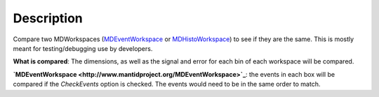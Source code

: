 .. algorithm::

.. summary::

.. alias::

.. properties::

Description
-----------

Compare two MDWorkspaces (`MDEventWorkspace <http://www.mantidproject.org/MDEventWorkspace>`_ or
`MDHistoWorkspace <http://www.mantidproject.org/MDHistoWorkspace>`_) to see if they are the same.
This is mostly meant for testing/debugging use by developers.

**What is compared**: The dimensions, as well as the signal and error
for each bin of each workspace will be compared.

**`MDEventWorkspace <http://www.mantidproject.org/MDEventWorkspace>`_**: the events in each box will
be compared if the *CheckEvents* option is checked. The events would
need to be in the same order to match.

.. categories::
